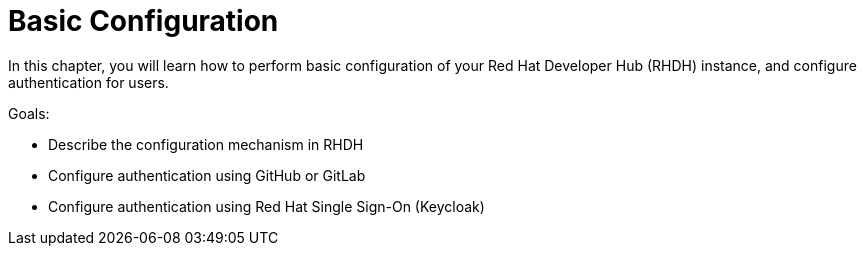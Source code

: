 = Basic Configuration

In this chapter, you will learn how to perform basic configuration of your Red Hat Developer Hub (RHDH) instance, and configure authentication for users.

Goals:

* Describe the configuration mechanism in RHDH
* Configure authentication using GitHub or GitLab
* Configure authentication using Red Hat Single Sign-On (Keycloak)
